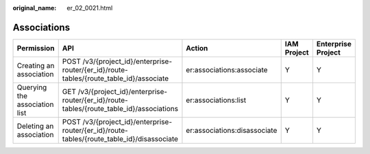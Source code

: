 :original_name: er_02_0021.html

.. _er_02_0021:

Associations
============

+-------------------------------+--------------------------------------------------------------------------------------------+------------------------------+-------------+--------------------+
| Permission                    | API                                                                                        | Action                       | IAM Project | Enterprise Project |
+===============================+============================================================================================+==============================+=============+====================+
| Creating an association       | POST /v3/{project_id}/enterprise-router/{er_id}/route-tables/{route_table_id}/associate    | er:associations:associate    | Y           | Y                  |
+-------------------------------+--------------------------------------------------------------------------------------------+------------------------------+-------------+--------------------+
| Querying the association list | GET /v3/{project_id}/enterprise-router/{er_id}/route-tables/{route_table_id}/associations  | er:associations:list         | Y           | Y                  |
+-------------------------------+--------------------------------------------------------------------------------------------+------------------------------+-------------+--------------------+
| Deleting an association       | POST /v3/{project_id}/enterprise-router/{er_id}/route-tables/{route_table_id}/disassociate | er:associations:disassociate | Y           | Y                  |
+-------------------------------+--------------------------------------------------------------------------------------------+------------------------------+-------------+--------------------+
